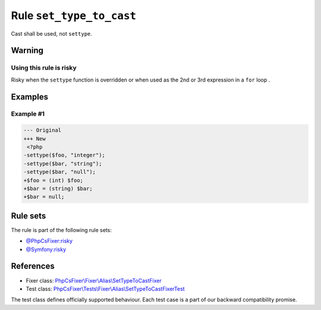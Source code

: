=========================
Rule ``set_type_to_cast``
=========================

Cast shall be used, not ``settype``.

Warning
-------

Using this rule is risky
~~~~~~~~~~~~~~~~~~~~~~~~

Risky when the ``settype`` function is overridden or when used as the 2nd or 3rd
expression in a ``for`` loop .

Examples
--------

Example #1
~~~~~~~~~~

.. code-block:: diff

   --- Original
   +++ New
    <?php
   -settype($foo, "integer");
   -settype($bar, "string");
   -settype($bar, "null");
   +$foo = (int) $foo;
   +$bar = (string) $bar;
   +$bar = null;

Rule sets
---------

The rule is part of the following rule sets:

- `@PhpCsFixer:risky <./../../ruleSets/PhpCsFixerRisky.rst>`_
- `@Symfony:risky <./../../ruleSets/SymfonyRisky.rst>`_

References
----------

- Fixer class: `PhpCsFixer\\Fixer\\Alias\\SetTypeToCastFixer <./../../../src/Fixer/Alias/SetTypeToCastFixer.php>`_
- Test class: `PhpCsFixer\\Tests\\Fixer\\Alias\\SetTypeToCastFixerTest <./../../../tests/Fixer/Alias/SetTypeToCastFixerTest.php>`_

The test class defines officially supported behaviour. Each test case is a part of our backward compatibility promise.
